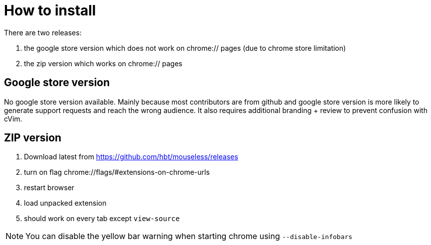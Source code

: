 :uri-asciidoctor: http://asciidoctor.org
:icons: font
:source-highlighter: pygments
:nofooter:

= How to install


There are two releases:

. the google store version which does not work on chrome:// pages (due to chrome store limitation)
. the zip version which works on chrome:// pages



== Google store version

// TODO(hbt) create google store branch + remove chrome:// + create release and link zip here

No google store version available. Mainly because most contributors are from github and google store version is more likely to generate support requests and reach the wrong audience. 
It also requires additional branding + review to prevent confusion with cVim. 

== ZIP version

. Download latest from https://github.com/hbt/mouseless/releases
. turn on flag chrome://flags/#extensions-on-chrome-urls
. restart browser
. load unpacked extension 
. should work on every tab except `view-source`

NOTE: You can disable the yellow bar warning when starting chrome using `--disable-infobars`
